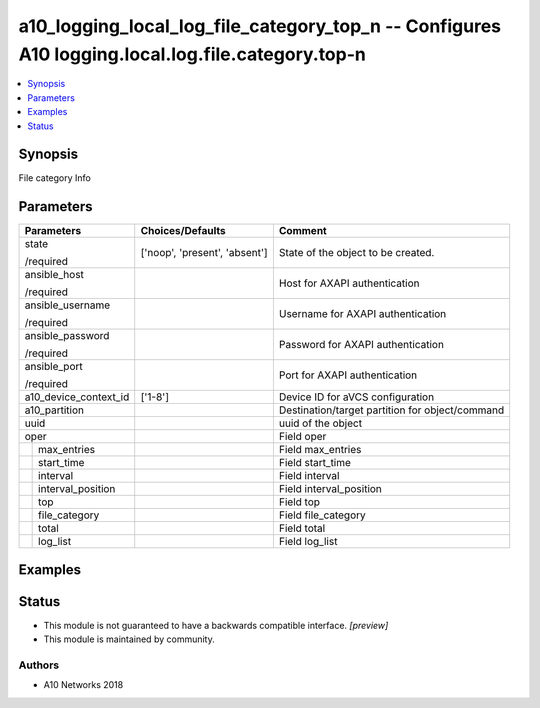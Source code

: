 .. _a10_logging_local_log_file_category_top_n_module:


a10_logging_local_log_file_category_top_n -- Configures A10 logging.local.log.file.category.top-n
=================================================================================================

.. contents::
   :local:
   :depth: 1


Synopsis
--------

File category Info






Parameters
----------

+-----------------------+-------------------------------+-------------------------------------------------+
| Parameters            | Choices/Defaults              | Comment                                         |
|                       |                               |                                                 |
|                       |                               |                                                 |
+=======================+===============================+=================================================+
| state                 | ['noop', 'present', 'absent'] | State of the object to be created.              |
|                       |                               |                                                 |
| /required             |                               |                                                 |
+-----------------------+-------------------------------+-------------------------------------------------+
| ansible_host          |                               | Host for AXAPI authentication                   |
|                       |                               |                                                 |
| /required             |                               |                                                 |
+-----------------------+-------------------------------+-------------------------------------------------+
| ansible_username      |                               | Username for AXAPI authentication               |
|                       |                               |                                                 |
| /required             |                               |                                                 |
+-----------------------+-------------------------------+-------------------------------------------------+
| ansible_password      |                               | Password for AXAPI authentication               |
|                       |                               |                                                 |
| /required             |                               |                                                 |
+-----------------------+-------------------------------+-------------------------------------------------+
| ansible_port          |                               | Port for AXAPI authentication                   |
|                       |                               |                                                 |
| /required             |                               |                                                 |
+-----------------------+-------------------------------+-------------------------------------------------+
| a10_device_context_id | ['1-8']                       | Device ID for aVCS configuration                |
|                       |                               |                                                 |
|                       |                               |                                                 |
+-----------------------+-------------------------------+-------------------------------------------------+
| a10_partition         |                               | Destination/target partition for object/command |
|                       |                               |                                                 |
|                       |                               |                                                 |
+-----------------------+-------------------------------+-------------------------------------------------+
| uuid                  |                               | uuid of the object                              |
|                       |                               |                                                 |
|                       |                               |                                                 |
+-----------------------+-------------------------------+-------------------------------------------------+
| oper                  |                               | Field oper                                      |
|                       |                               |                                                 |
|                       |                               |                                                 |
+---+-------------------+-------------------------------+-------------------------------------------------+
|   | max_entries       |                               | Field max_entries                               |
|   |                   |                               |                                                 |
|   |                   |                               |                                                 |
+---+-------------------+-------------------------------+-------------------------------------------------+
|   | start_time        |                               | Field start_time                                |
|   |                   |                               |                                                 |
|   |                   |                               |                                                 |
+---+-------------------+-------------------------------+-------------------------------------------------+
|   | interval          |                               | Field interval                                  |
|   |                   |                               |                                                 |
|   |                   |                               |                                                 |
+---+-------------------+-------------------------------+-------------------------------------------------+
|   | interval_position |                               | Field interval_position                         |
|   |                   |                               |                                                 |
|   |                   |                               |                                                 |
+---+-------------------+-------------------------------+-------------------------------------------------+
|   | top               |                               | Field top                                       |
|   |                   |                               |                                                 |
|   |                   |                               |                                                 |
+---+-------------------+-------------------------------+-------------------------------------------------+
|   | file_category     |                               | Field file_category                             |
|   |                   |                               |                                                 |
|   |                   |                               |                                                 |
+---+-------------------+-------------------------------+-------------------------------------------------+
|   | total             |                               | Field total                                     |
|   |                   |                               |                                                 |
|   |                   |                               |                                                 |
+---+-------------------+-------------------------------+-------------------------------------------------+
|   | log_list          |                               | Field log_list                                  |
|   |                   |                               |                                                 |
|   |                   |                               |                                                 |
+---+-------------------+-------------------------------+-------------------------------------------------+







Examples
--------

.. code-block:: yaml+jinja

    





Status
------




- This module is not guaranteed to have a backwards compatible interface. *[preview]*


- This module is maintained by community.



Authors
~~~~~~~

- A10 Networks 2018

